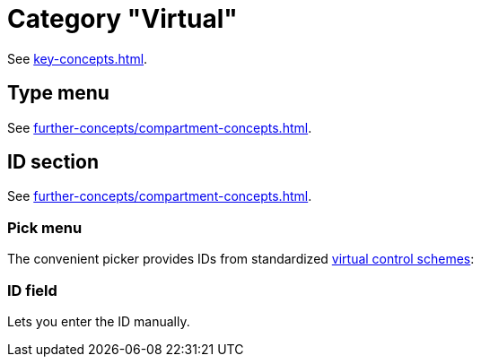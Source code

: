 
= Category "Virtual"

See xref:key-concepts.adoc#virtual-source[].

== Type menu

See xref:further-concepts/compartment-concepts.adoc#virtual-control-element-type[].

== ID section

See xref:further-concepts/compartment-concepts.adoc#virtual-control-element-id[].

=== Pick menu

The convenient picker provides IDs from standardized xref:further-concepts/compartment-concepts.adoc#virtual-control-scheme[virtual control schemes]:

=== ID field

Lets you enter the ID manually.


[split=2]
